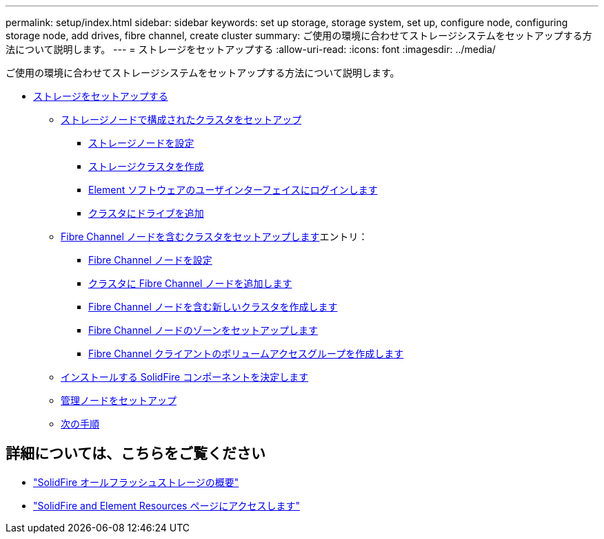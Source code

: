 ---
permalink: setup/index.html 
sidebar: sidebar 
keywords: set up storage, storage system, set up, configure node, configuring storage node, add drives, fibre channel, create cluster 
summary: ご使用の環境に合わせてストレージシステムをセットアップする方法について説明します。 
---
= ストレージをセットアップする
:allow-uri-read: 
:icons: font
:imagesdir: ../media/


[role="lead"]
ご使用の環境に合わせてストレージシステムをセットアップする方法について説明します。

* xref:concept_setup_overview.adoc[ストレージをセットアップする]
+
** xref:task_setup_cluster_with_storage_nodes.adoc[ストレージノードで構成されたクラスタをセットアップ]
+
*** xref:concept_setup_configure_a_storage_node.adoc[ストレージノードを設定]
*** xref:task_setup_create_a_storage_cluster.adoc[ストレージクラスタを作成]
*** xref:task_post_deploy_access_the_element_software_user_interface.adoc[Element ソフトウェアのユーザインターフェイスにログインします]
*** xref:task_setup_add_drives_to_a_cluster.adoc[クラスタにドライブを追加]


** xref:task_setup_cluster_with_fibre_channel_nodes.adoc[Fibre Channel ノードを含むクラスタをセットアップします]エントリ：
+
*** xref:concept_setup_fc_configure_a_fibre_channel_node.adoc[Fibre Channel ノードを設定]
*** xref:task_setup_fc_add_fibre_channel_nodes_to_a_cluster.adoc[クラスタに Fibre Channel ノードを追加します]
*** xref:task_setup_fc_create_a_new_cluster_with_fibre_channel_nodes.adoc[Fibre Channel ノードを含む新しいクラスタを作成します]
*** xref:concept_setup_fc_set_up_zones_for_fibre_channel_nodes.adoc[Fibre Channel ノードのゾーンをセットアップします]
*** xref:task_setup_create_a_volume_access_group_for_fibre_channel_clients.adoc[Fibre Channel クライアントのボリュームアクセスグループを作成します]


** xref:task_setup_determine_which_solidfire_components_to_install.adoc[インストールする SolidFire コンポーネントを決定します]
** xref:/task_setup_gh_redirect_set_up_a_management_node.adoc[管理ノードをセットアップ]
** xref:concept_setup_whats_next.adoc[次の手順]






== 詳細については、こちらをご覧ください

* https://www.netapp.com/data-storage/solidfire/["SolidFire オールフラッシュストレージの概要"^]
* https://www.netapp.com/data-storage/solidfire/documentation["SolidFire and Element Resources ページにアクセスします"^]

